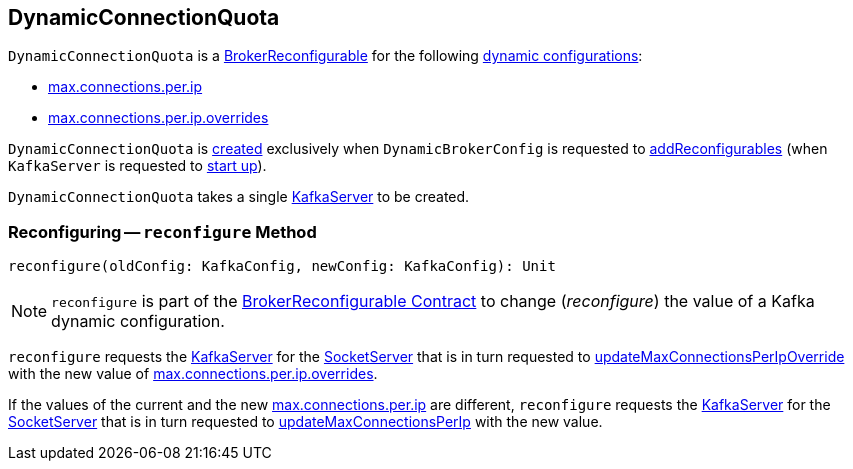 == [[DynamicConnectionQuota]] DynamicConnectionQuota

[[reconfigurableConfigs]]
`DynamicConnectionQuota` is a <<kafka-server-BrokerReconfigurable.adoc#, BrokerReconfigurable>> for the following <<kafka-server-BrokerReconfigurable.adoc#reconfigurableConfigs, dynamic configurations>>:

* <<kafka-server-KafkaConfig.adoc#MaxConnectionsPerIpProp, max.connections.per.ip>>

* <<kafka-server-KafkaConfig.adoc#MaxConnectionsPerIpOverridesProp, max.connections.per.ip.overrides>>

`DynamicConnectionQuota` is <<creating-instance, created>> exclusively when `DynamicBrokerConfig` is requested to <<kafka-server-DynamicBrokerConfig.adoc#addReconfigurables, addReconfigurables>> (when `KafkaServer` is requested to <<kafka-server-KafkaServer.adoc#startup, start up>>).

[[creating-instance]]
[[server]]
`DynamicConnectionQuota` takes a single <<kafka-server-KafkaServer.adoc#, KafkaServer>> to be created.

=== [[reconfigure]] Reconfiguring -- `reconfigure` Method

[source, scala]
----
reconfigure(oldConfig: KafkaConfig, newConfig: KafkaConfig): Unit
----

NOTE: `reconfigure` is part of the <<kafka-server-BrokerReconfigurable.adoc#reconfigure, BrokerReconfigurable Contract>> to change (_reconfigure_) the value of a Kafka dynamic configuration.

`reconfigure` requests the <<server, KafkaServer>> for the <<kafka-server-KafkaServer.adoc#socketServer, SocketServer>> that is in turn requested to <<kafka-network-SocketServer.adoc#updateMaxConnectionsPerIpOverride, updateMaxConnectionsPerIpOverride>> with the new value of <<kafka-server-KafkaConfig.adoc#maxConnectionsPerIpOverrides, max.connections.per.ip.overrides>>.

If the values of the current and the new <<kafka-server-KafkaConfig.adoc#maxConnectionsPerIp, max.connections.per.ip>> are different, `reconfigure` requests the <<server, KafkaServer>> for the <<kafka-server-KafkaServer.adoc#socketServer, SocketServer>> that is in turn requested to <<kafka-network-SocketServer.adoc#updateMaxConnectionsPerIp, updateMaxConnectionsPerIp>> with the new value.
